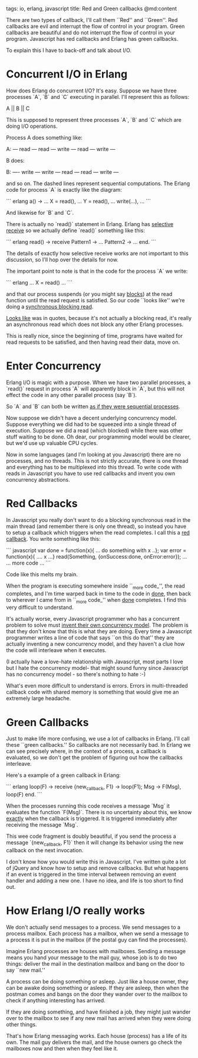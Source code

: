 tags: io, erlang, javascript
title: Red and Green callbacks
@md:content

There are two types of callback, I'll call them ``Red'' and
``Green''. Red callbacks are evil and interrupt the flow of control in
your program. Green callbacks are beautiful and do not interrupt the
flow of control in your program.  Javascript has red callbacks and
Erlang has green callbacks.

To explain this I have to back-off and talk about I/O.

* Concurrent I/O in Erlang

How does Erlang do concurrent I/O? It's easy.
Suppose we have three processes `A`, `B` and `C` executing in 
parallel. I'll represent this as follows:


       A  ||  B ||  C

This is supposed to represent three processes `A`, `B` and `C`
which are doing I/O operations.

Process A does something like:

     A: --- read --- read --- write --- read --- write ---

B does:

     B: ---- write --- write --- read --- read --- write ---

and so on. The dashed lines represent sequential computations. The
Erlang code for process `A` is exactly like the diagram:

``` erlang
a() ->
    ...
    X = read(),
    ...
    Y = read(), 
    ...  
    write(...),
    ...
```


And likewise for `B` and `C`.

There is actually no `read()` statement in Erlang. Erlang has
[[http://www.erlang.org/course/concurrent_programming.html#select][selective receive]] so we actually define `read()` something like this:

``` erlang 
read() ->
    receive
        Pattern1 -> 	
           ...
        Pattern2 -> 
           ...
    end.
```

The details of exactly how selective receive works are not important
to this discussion, so I'll hop over the details for now.

The important point to note is that in the code for the process
`A` we write:

``` erlang 
    ...
    X = read()
    ...
```

and that our process suspends (or you might say _blocks_) at the read
function until the read request is satisfied.  So our code ``looks
like'' we're doing a _synchronous blocking read_.

_Looks like_ was in quotes, because it's not actually a blocking read,
it's really an asynchronous read which does not block any other Erlang
processes.

This is really nice, since the beginning of time, programs have waited
for read requests to be satisfied, and then having read their data,
move on.

* Enter Concurrency

Erlang I/O is magic with a purpose. When we have two parallel processes,
a `read()` request in process `A` will apparently block in `A`,
but this will not effect the code in any other parallel process (say `B`).

So `A` and `B` can both be written __as if they were sequential processes__.

Now suppose we didn't have a decent underlying concurrency model.
Suppose everything we did had to be squeezed into a single thread of
execution. Suppose we did a read (which blocked) while there was other
stuff waiting to be done. Oh dear, our programming model would be clearer,
but we'd use up valuable CPU cycles.

Now in some languages (and I'm looking at you Javascript) there are no
processes, and no threads. This is not strictly accurate, there is one
thread and everything has to be multiplexed into this thread. To write
code with reads in Javascript you have to use red callbacks and invent
you own concurrency abstractions.


* Red Callbacks

In Javascript you really don't want to do a blocking synchronous read
in the main thread (and remember there is only one thread), so instead
you have to setup a callback which triggers when the read completes. I call this
a _red callback_. You write something like this:


``` javascript
    var done  = function(x){ ... do something with x ..};
    var error = function(x){ .... x ...}
    read(Something, {onSuccess:done, onError:error});
    ...
    ... more code ...
```

Code like this melts my brain.

When the program is executing somewhere inside ``_more code_'', 
the read completes, and I'm time warped back in
time to the code in _done_, then back to wherever I came from in ``_more
code_'' when _done_ completes. I find this very difficult to understand. 

It's actually worse, every Javascript programmer who has a concurrent
problem to solve must _invent their own concurrency model_.  The
problem is that they don't know that this is what they are
doing. Every time a Javascript programmer writes a line of code that
says ``on this do that'' they are actually inventing a new concurrency
model, and they haven't a clue how the code will interleave when it
executes.

(I actually have a love-hate relationship with Javascript, most parts
I love but I hate the concurrency model- that might sound funny since
Javascript has no concurrency model - so there's nothing to hate :-)

What's even more difficult to understand is errors. Errors in
multi-threaded callback code with shared memory is something that would
give me an extremely large headache.

* Green Callbacks


Just to make life more confusing, we use a lot of callbacks in
Erlang.  I'll call these ``green callbacks.'' So callbacks are not
necessarily bad.  In Erlang we can see precisely where, in the context
of a process, a callback is evaluated, so we don't get the problem of
figuring out how the callbacks interleave.

Here's a example of a green callback in Erlang:

``` erlang 
loop(F) ->
    receive
        {new_callback, F1} ->
            loop(F1);
        Msg ->
            F(Msg),
            loop(F)
    end.
```

When the processes running this code receives a message `Msg` it
evaluates the function `F(Msg)`.  There is no uncertainty about
this, we know _exactly_ when the callback is triggered.  It is
triggered immediately after receiving the message `Msg`.

This wee code fragment is doubly beautiful, if you send the process a message
`{new_callback, F1}` then it will change its behavior using the
new callback on the next invocation.

I don't know how you would write this in Javascript. I've written
quite a lot of jQuery and know how to setup and remove callbacks. But
what happens if an event is triggered in the time interval between
removing an event handler and adding a new one. I have no idea, and
life is too short to find out.
 
* How Erlang I/O really works


We don't actually send messages to a process. We send messages to a
process mailbox. Each process has a mailbox, when we send a message to
a process it is put in the mailbox (if the postal guy can find the
processes).

Imagine Erlang processes are houses with mailboxes. Sending a
message means you hand your message to the mail guy, whose job is
to do two things: deliver the mail in the destination mailbox and bang
on the door to say ``new mail.''

A process can be doing something or asleep. Just like a house owner,
they can be awake doing something or asleep. If they are asleep, then
when the postman comes and bangs on the door they wander over to the
mailbox to check if anything interesting has arrived.

If they are doing something, and have finished a job, they might just
wander over to the mailbox to see if any new mail has arrived when
they were doing other things.

That's how Erlang messaging works. Each house (process) has a life of
its own.  The mail guy delivers the mail, and the house owners go
check the mailboxes now and then when they feel like it.


 
 




